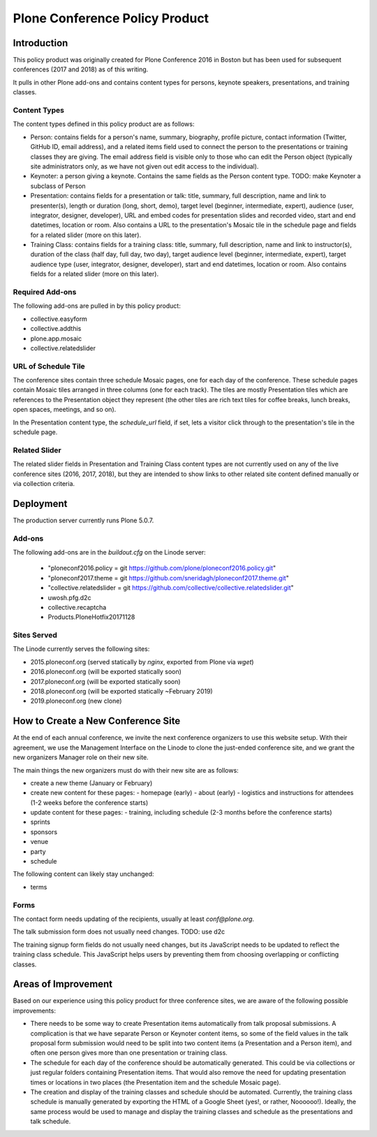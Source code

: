 =======================================================
Plone Conference Policy Product
=======================================================

Introduction
============

This policy product was originally created for Plone Conference 2016 in Boston but has been used for subsequent
conferences (2017 and 2018) as of this writing.

It pulls in other Plone add-ons and contains content types for persons, keynote speakers, presentations, and training
classes.

Content Types
-------------

The content types defined in this policy product are as follows:

- Person: contains fields for a person's name, summary, biography, profile picture, contact information (Twitter, GitHub
  ID, email address), and a related items field used to connect the person to the presentations or training classes they
  are giving. The email address field is visible only to those who can edit the Person object (typically site
  administrators only, as we have not given out edit access to the individual).

- Keynoter: a person giving a keynote. Contains the same fields as the Person content type. TODO: make Keynoter a
  subclass of Person

- Presentation: contains fields for a presentation or talk: title, summary, full description, name and link to
  presenter(s), length or duration (long, short, demo), target level (beginner, intermediate, expert), audience (user,
  integrator, designer, developer), URL and embed codes for presentation slides and recorded video, start and end
  datetimes, location or room. Also contains a URL to the presentation's Mosaic tile in the schedule page and fields
  for a related slider (more on this later).

- Training Class: contains fields for a training class: title, summary, full description, name and link to
  instructor(s), duration of the class (half day, full day, two day), target audience level (beginner, intermediate,
  expert), target audience type (user, integrator, designer, developer), start and end datetimes, location or room.
  Also contains fields for a related slider (more on this later).

Required Add-ons
----------------

The following add-ons are pulled in by this policy product:

- collective.easyform
- collective.addthis
- plone.app.mosaic
- collective.relatedslider

URL of Schedule Tile
--------------------

The conference sites contain three schedule Mosaic pages, one for each day of the conference. These schedule pages
contain Mosaic tiles arranged in three columns (one for each track). The tiles are mostly Presentation tiles which are
references to the Presentation object they represent (the other tiles are rich text tiles for coffee breaks, lunch
breaks, open spaces, meetings, and so on).

In the Presentation content type, the `schedule_url` field, if set, lets a visitor click through to the presentation's
tile in the schedule page.

Related Slider
--------------

The related slider fields in Presentation and Training Class content types are not currently used on any of the live
conference sites (2016, 2017, 2018), but they are intended to show links to other related site content defined manually
or via collection criteria.


Deployment
==========


The production server currently runs Plone 5.0.7.


Add-ons
-------

The following add-ons are in the `buildout.cfg` on the Linode server:

  - "ploneconf2016.policy = git https://github.com/plone/ploneconf2016.policy.git"
  - "ploneconf2017.theme = git https://github.com/sneridagh/ploneconf2017.theme.git"
  - "collective.relatedslider = git https://github.com/collective/collective.relatedslider.git"
  - uwosh.pfg.d2c
  - collective.recaptcha
  - Products.PloneHotfix20171128

Sites Served
------------

The Linode currently serves the following sites:

- 2015.ploneconf.org (served statically by `nginx`, exported from Plone via `wget`)
- 2016.ploneconf.org (will be exported statically soon)
- 2017.ploneconf.org (will be exported statically soon)
- 2018.ploneconf.org (will be exported statically ~February 2019)
- 2019.ploneconf.org (new clone)



How to Create a New Conference Site
===================================

At the end of each annual conference, we invite the next conference organizers to use this website setup. With their
agreement, we use the Management Interface on the Linode to clone the just-ended conference site, and we grant the new
organizers Manager role on their new site.

The main things the new organizers must do with their new site are as follows:

- create a new theme (January or February)
- create new content for these pages:
  - homepage (early)
  - about (early)
  - logistics and instructions for attendees (1-2 weeks before the conference starts)
- update content for these pages:
  - training, including schedule (2-3 months before the conference starts)
- sprints
- sponsors
- venue
- party
- schedule

The following content can likely stay unchanged:

- terms


Forms
-----
The contact form needs updating of the recipients, usually at least `conf@plone.org`.

The talk submission form does not usually need changes. TODO: use d2c

The training signup form fields do not usually need changes, but its JavaScript needs to be updated to reflect the
training class schedule. This JavaScript helps users by preventing them from choosing overlapping or conflicting
classes.


Areas of Improvement
====================

Based on our experience using this policy product for three conference sites, we are aware of the following possible
improvements:

- There needs to be some way to create Presentation items automatically from talk proposal submissions. A complication
  is that we have separate Person or Keynoter content items, so some of the field values in the talk proposal form
  submission would need to be split into two content items (a Presentation and a Person item), and often one person
  gives more than one presentation or training class.

- The schedule for each day of the conference should be automatically generated. This could be via collections or just
  regular folders containing Presentation items. That would also remove the need for updating presentation times or
  locations in two places (the Presentation item and the schedule Mosaic page).

- The creation and display of the training classes and schedule should be automated. Currently, the training class
  schedule is manually generated by exporting the HTML of a Google Sheet (yes!, or rather, Noooooo!). Ideally, the same
  process would be used to manage and display the training classes and schedule as the presentations and talk schedule.

